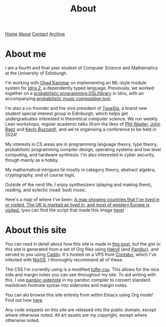 #+title:About
[[file:https://jacobwalte.rs/index.org][Home]] [[file:https://jacobwalte.rs/about.org][About]] [[file:https://jacobwalte.rs/contact.org][Contact]] [[file:https://jacobwalte.rs/archive.org][Archive]]

* About me
I am a fourth and final year student of Computer Science and Mathematics at the University of Edinburgh.

I'm working with [[https://denotational.co.uk/][Ohad Kammar]] on implementing an ML-style module system for [[https://idris-lang.org/][Idris 2]], a dependently typed language. Previously, we worked together on a [[https://github.com/idris-bayes/monad-bayes][probabilistic programming DSL/library]] in Idris, with an accompanying [[https://github.com/idris-bayes/melocule][probabilistic music composition tool]].

I'm also a co-founder and the vice president of [[https://typesig.comp-soc.com][TypeSig]], a brand new student special interest group in Edinburgh, which helps get undergraduates interested in theoretical computer science. We run weekly Lean workshops, regular academic talks (from the likes of [[https://homepages.inf.ed.ac.uk/wadler/][Phil Wadler]], [[https://math.ucr.edu/home/baez/][John Baez]] and [[https://www.ma.ic.ac.uk/~buzzard/][Kevin Buzzard]]), and we're organising a conference to be held in 2024!

My interests in CS areas are in programming language theory, type theory, probabilistic programming compiler design, operating systems and low level computing, and hardware synthesis. I'm also interested in cyber security, though mainly as a hobby.

My mathematical intrigues lie mostly in category theory, abstract algebra, cryptography, and of course logic.

Outside of the nerd life, I enjoy synthesizers (playing and making them), reading, and eclectic (read: bad) music.

Here's a map of where I've been:
[[file:images/countries.svg][A map showing countries that I've lived in or visited. The UK is marked as lived in, and most of western Europe is visited.]]
(you can find the script that made this image [[https://github.com/jacobjwalters/countries][here]])

* About this site
You can read in detail about how this site is made in [[file:posts/2023-05-12-website.org][this post]], but the gist is: this site is generated from a set of Org files using [[https://jaspervdj.be/hakyll/][Hakyll]] (and [[https://pandoc.org/][Pandoc]]), and served to you using [[https://caddyserver.com/][Caddy]]. It's hosted on a VPS from [[https://contabo.com][Contabo]], which I've infected with [[https://nixos.org][NixOS]]. I thoroughly recommend all of these.

The CSS I'm currently using is a modified [[https://edwardtufte.github.io/tufte-css/][tufte-css]]. This allows for the nice side and margin notes you can see throughout my site. To aid writing with this, I use [[https://hackage.haskell.org/package/pandoc-sidenote][pandoc-sidenote]] in my pandoc compiler to convert standard markdown footnote syntax into sidenotes and margin notes.

You can alo browse this site entirely from within Emacs using Org mode! Find out how [[file:posts/2023-05-17-serving-websites-over-org.org][here]].

Any code snippets on this site are released into the public domain, except where otherwise noted. All art assets are my copyright, except where otherwise noted.

